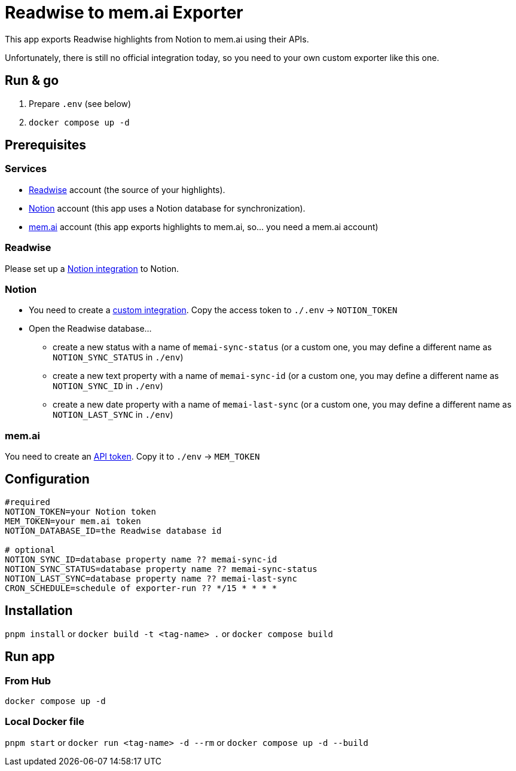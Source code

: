 = Readwise to mem.ai Exporter

This app exports Readwise highlights from Notion to mem.ai using their APIs.

Unfortunately, there is still no official integration today, so you need to your own custom exporter like this one.

== Run & go
. Prepare `.env` (see below)
. `docker compose up -d`

== Prerequisites

=== Services

- https://readwise.io[Readwise] account (the source of your highlights).
- https://notion.so[Notion] account (this app uses a Notion database for synchronization).
- https://mem.ai[mem.ai] account (this app exports highlights to mem.ai, so... you need a mem.ai account)

=== Readwise

Please set up a https://readwise.io/export/notion/preferences[Notion integration] to Notion.

=== Notion

* You need to create a https://www.notion.so/my-integrations[custom integration].
Copy the access token to `./.env` -> `NOTION_TOKEN`
* Open the Readwise database...
** create a new status with a name of `memai-sync-status` (or a custom one, you may define a different name as `NOTION_SYNC_STATUS` in `./env`)
** create a new text property with a name of `memai-sync-id` (or a custom one, you may define a different name as `NOTION_SYNC_ID` in `./env`)
** create a new date property with a name of `memai-last-sync` (or a custom one, you may define a different name as `NOTION_LAST_SYNC` in `./env`)

=== mem.ai

You need to create an https://mem.ai/flows/apihttps://mem.ai/flows/api[API token].
Copy it to `./env` -> `MEM_TOKEN`

== Configuration

[source,properties]
----
#required
NOTION_TOKEN=your Notion token
MEM_TOKEN=your mem.ai token
NOTION_DATABASE_ID=the Readwise database id

# optional
NOTION_SYNC_ID=database property name ?? memai-sync-id
NOTION_SYNC_STATUS=database property name ?? memai-sync-status
NOTION_LAST_SYNC=database property name ?? memai-last-sync
CRON_SCHEDULE=schedule of exporter-run ?? */15 * * * *
----

== Installation

`pnpm install` or `docker build -t <tag-name> .` or `docker compose build`

== Run app

=== From Hub

`docker compose up -d`

=== Local Docker file

`pnpm start` or `docker run <tag-name> -d --rm` or `docker compose up -d --build`
